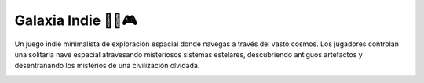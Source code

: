 Galaxia Indie  🚀🌌🎮
===================================

Un juego indie minimalista de exploración espacial 
donde navegas a través del vasto cosmos.
Los jugadores controlan una solitaria nave espacial
atravesando misteriosos sistemas estelares,
descubriendo antiguos artefactos y desentrañando los 
misterios de una civilización olvidada.



.. image:: img/universe.png
  :width: 400
  :alt: Galaxia indie